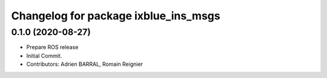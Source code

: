^^^^^^^^^^^^^^^^^^^^^^^^^^^^^^^^^^^^^
Changelog for package ixblue_ins_msgs
^^^^^^^^^^^^^^^^^^^^^^^^^^^^^^^^^^^^^

0.1.0 (2020-08-27)
------------------
* Prepare ROS release
* Initial Commit.
* Contributors: Adrien BARRAL, Romain Reignier
